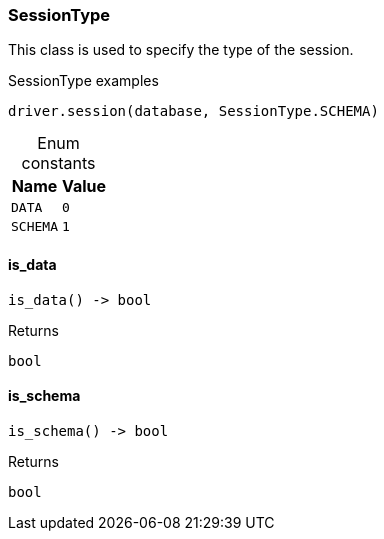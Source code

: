 [#_SessionType]
=== SessionType

This class is used to specify the type of the session.

[caption=""]
.SessionType examples
====

[source,python]
----
driver.session(database, SessionType.SCHEMA)
----

====

[caption=""]
.Enum constants
// tag::enum_constants[]
[cols="~,~"]
[options="header"]
|===
|Name |Value
a| `DATA` a| `0`
a| `SCHEMA` a| `1`
|===
// end::enum_constants[]

// tag::methods[]
[#_SessionType_is_data__]
==== is_data

[source,python]
----
is_data() -> bool
----



[caption=""]
.Returns
`bool`

[#_SessionType_is_schema__]
==== is_schema

[source,python]
----
is_schema() -> bool
----



[caption=""]
.Returns
`bool`

// end::methods[]

